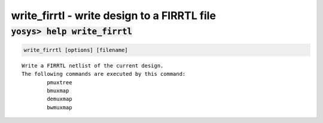 ============================================
write_firrtl - write design to a FIRRTL file
============================================

.. raw:: latex

    \begin{comment}

:code:`yosys> help write_firrtl`
--------------------------------------------------------------------------------

.. container:: cmdref


    .. code:: yoscrypt

        write_firrtl [options] [filename]

    ::

        Write a FIRRTL netlist of the current design.
        The following commands are executed by this command:
                pmuxtree
                bmuxmap
                demuxmap
                bwmuxmap

.. raw:: latex

    \end{comment}

.. only:: latex

    ::

        
            write_firrtl [options] [filename]
        
        Write a FIRRTL netlist of the current design.
        The following commands are executed by this command:
                pmuxtree
                bmuxmap
                demuxmap
                bwmuxmap
        
